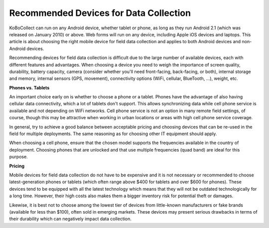 Recommended Devices for Data Collection
===================

KoBoCollect can run on any Android device, whether tablet or phone, as long as they run Android 2.1 (which was released on January 2010) or above. Web forms will run on any device, including Apple iOS devices and laptops. This article is about choosing the right mobile device for field data collection and applies to both Android devices and non-Android devices.

Recommending devices for field data collection is difficult due to the large number of available devices, each with different features and advantages. When choosing a device you need to weigh the importance of screen quality, durability, battery capacity, camera (consider whether you'll need front-facing, back-facing, or both), internal storage and memory, internal sensors (GPS, movement), connectivity options (WiFi, cellular, BlueTooth, ...), weight, etc.

**Phones vs. Tablets**

An important choice early on is whether to choose a phone or a tablet. Phones have the advantage of also having cellular data connectivity, which a lot of tablets don't support. This allows synchronizing data while cell phone service is available and not depending on WiFi networks. Cell phone service is not an option in many remote field settings, of course, though this may be attractive when working in urban locations or areas with high cell phone service coverage.

In general, try to achieve a good balance between acceptable pricing and choosing devices that can be re-used in the field for multiple deployments. The same reasoning as for choosing other IT equipment should apply.

When choosing a cell phone, ensure that the chosen model supports the frequencies available in the country of deployment. Choosing phones that are unlocked and that use multiple frequencies (quad band) are ideal for this purpose.

**Pricing**

Mobile devices for field data collection do not have to be expensive and it is not necessary or recommended to choose latest-generation phones or tablets (which often range above $400 for tablets and over $600 for phones). These devices tend to be equipped with all the latest technology which means that they will not be outdated technologically for a long time. However, their high costs also makes them a bigger inventory risk for potential theft or damages.

Likewise, it is best not to choose among the lowest tier of devices from little-known manufacturers or fake brands (available for less than $100), often sold in emerging markets. These devices may present serious drawbacks in terms of their durability which can negatively impact data collection.
